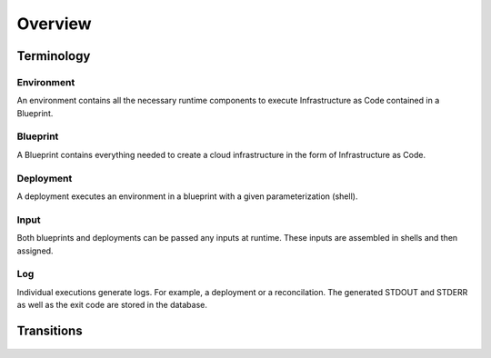 ========
Overview
========

.. figure:: images/overview.png

Terminology
===========

.. figure:: images/terminology.png

Environment
-----------

An environment contains all the necessary runtime components to
execute Infrastructure as Code contained in a Blueprint.

Blueprint
---------

A Blueprint contains everything needed to create a cloud infrastructure
in the form of Infrastructure as Code.

Deployment
----------

A deployment executes an environment in a blueprint with a given
parameterization (shell).


Input
-----

Both blueprints and deployments can be passed any inputs at runtime.
These inputs are assembled in shells and then assigned.

Log
---

Individual executions generate logs. For example, a deployment or a reconcilation.
The generated STDOUT and STDERR as well as the exit code are stored in the database.

Transitions
===========

.. figure:: images/transitions.png

